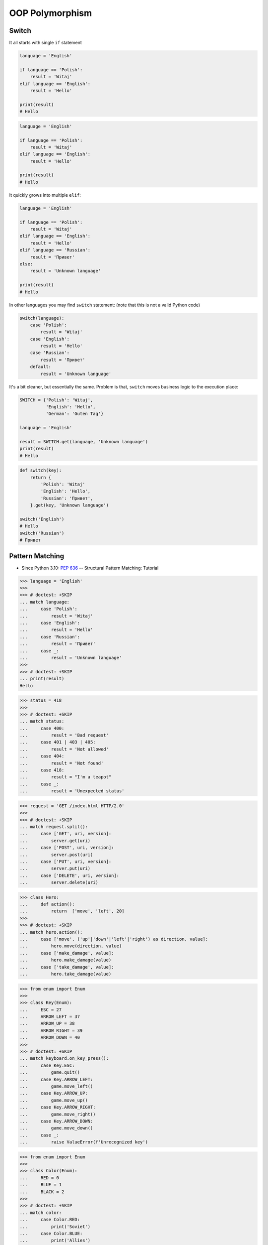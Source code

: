 OOP Polymorphism
================


Switch
------
It all starts with single ``if`` statement

.. code-block:: python

    language = 'English'

    if language == 'Polish':
        result = 'Witaj'
    elif language == 'English':
        result = 'Hello'

    print(result)
    # Hello

.. code-block:: python

    language = 'English'

    if language == 'Polish':
        result = 'Witaj'
    elif language == 'English':
        result = 'Hello'

    print(result)
    # Hello

It quickly grows into multiple ``elif``:

.. code-block:: python

    language = 'English'

    if language == 'Polish':
        result = 'Witaj'
    elif language == 'English':
        result = 'Hello'
    elif language == 'Russian':
        result = 'Привет'
    else:
        result = 'Unknown language'

    print(result)
    # Hello

In other languages you may find ``switch`` statement:
(note that this is not a valid Python code)

.. code-block:: python

    switch(language):
        case 'Polish':
            result = 'Witaj'
        case 'English':
            result = 'Hello'
        case 'Russian':
            result = 'Привет'
        default:
            result = 'Unknown language'

It's a bit cleaner, but essentially the same.
Problem is that, ``switch`` moves business logic to the execution place:

.. code-block:: python

    SWITCH = {'Polish': 'Witaj',
              'English': 'Hello',
              'German': 'Guten Tag'}

    language = 'English'

    result = SWITCH.get(language, 'Unknown language')
    print(result)
    # Hello

.. code-block:: python

    def switch(key):
        return {
            'Polish': 'Witaj'
            'English': 'Hello',
            'Russian': 'Привет',
        }.get(key, 'Unknown language')

    switch('English')
    # Hello
    switch('Russian')
    # Привет


Pattern Matching
----------------
* Since Python 3.10: :pep:`636` -- Structural Pattern Matching: Tutorial

>>> language = 'English'
>>>
>>> # doctest: +SKIP
... match language:
...     case 'Polish':
...         result = 'Witaj'
...     case 'English':
...         result = 'Hello'
...     case 'Russian':
...         result = 'Привет'
...     case _:
...         result = 'Unknown language'
>>>
>>> # doctest: +SKIP
... print(result)
Hello

>>> status = 418
>>>
>>> # doctest: +SKIP
... match status:
...     case 400:
...         result = 'Bad request'
...     case 401 | 403 | 405:
...         result = 'Not allowed'
...     case 404:
...         result = 'Not found'
...     case 418:
...         result = "I'm a teapot"
...     case _:
...         result = 'Unexpected status'

>>> request = 'GET /index.html HTTP/2.0'
>>>
>>> # doctest: +SKIP
... match request.split():
...     case ['GET', uri, version]:
...         server.get(uri)
...     case ['POST', uri, version]:
...         server.post(uri)
...     case ['PUT', uri, version]:
...         server.put(uri)
...     case ['DELETE', uri, version]:
...         server.delete(uri)

>>> class Hero:
...     def action():
...         return  ['move', 'left', 20]
>>>
>>> # doctest: +SKIP
... match hero.action():
...     case ['move', ('up'|'down'|'left'|'right') as direction, value]:
...         hero.move(direction, value)
...     case ['make_damage', value]:
...         hero.make_damage(value)
...     case ['take_damage', value]:
...         hero.take_damage(value)

>>> from enum import Enum
>>>
>>> class Key(Enum):
...     ESC = 27
...     ARROW_LEFT = 37
...     ARROW_UP = 38
...     ARROW_RIGHT = 39
...     ARROW_DOWN = 40
>>>
>>> # doctest: +SKIP
... match keyboard.on_key_press():
...     case Key.ESC:
...         game.quit()
...     case Key.ARROW_LEFT:
...         game.move_left()
...     case Key.ARROW_UP:
...         game.move_up()
...     case Key.ARROW_RIGHT:
...         game.move_right()
...     case Key.ARROW_DOWN:
...         game.move_down()
...     case _:
...         raise ValueError(f'Unrecognized key')

>>> from enum import Enum
>>>
>>> class Color(Enum):
...     RED = 0
...     BLUE = 1
...     BLACK = 2
>>>
>>> # doctest: +SKIP
... match color:
...     case Color.RED:
...         print('Soviet')
...     case Color.BLUE:
...         print('Allies')
...     case Color.BLACK:
...         print('Axis')

>>> from enum import Enum
>>>
>>> class SpaceMan(Enum):
...     NASA = 'Astronaut'
...     ESA = 'Astronaut'
...     ROSCOSMOS = 'Cosmonaut'
...     CNSA = 'Taikonaut'
...     ISRO = 'GaganYatri'
>>>
>>> # doctest: +SKIP
... match agency:
...     case SpaceMan.NASA:
...         print('USA')
...     case SpaceMan.ESA:
...         print('Europe')
...     case SpaceMan.ROSCOSMOS:
...         print('Russia')
...     case SpaceMan.CNSA:
...         print('China')
...     case SpaceMan.ISRO:
...         print('India')


Polymorphism
------------
.. code-block:: python

    from abc import ABCMeta, abstractmethod
    from dataclasses import dataclass


    @dataclass
    class Person(metaclass=ABCMeta):
        name: str

        @abstractmethod
        def say_hello(self):
            pass


    class Astronaut(Person):
        def say_hello(self):
            return f'Hello {self.name}'

    class Cosmonaut(Person):
        def say_hello(self):
            return f'Привет {self.name}'


    def hello(crew: list[Person]) -> None:
        for member in crew:
            print(member.say_hello())


    if __name__ == '__main__':
        crew = [Astronaut('Mark Watney'),
                Cosmonaut('Иван Иванович'),
                Astronaut('Melissa Lewis'),
                Cosmonaut('Jan Twardowski')]

        hello(crew)
    # Hello Mark Watney
    # Привет Иван Иванович
    # Hello Melissa Lewis
    # Привет Jan Twardowski

In Python, due to the duck typing and dynamic nature of the language, the Interface or abstract class is not needed to do polymorphism:

.. code-block:: python

    from dataclasses import dataclass


    @dataclass
    class Astronaut:
        name: str

        def say_hello(self):
            return f'Hello {self.name}'

    @dataclass
    class Cosmonaut:
        name: str

        def say_hello(self):
            return f'Привет {self.name}!'


    if __name__ == '__main__':
        crew = [Astronaut('Mark Watney'),
                Cosmonaut('Иван Иванович'),
                Astronaut('Melissa Lewis'),
                Cosmonaut('Jan Twardowski')]

        for member in crew:
            print(member.say_hello())
    # Hello Mark Watney
    # Привет Иван Иванович
    # Hello Melissa Lewis
    # Привет Jan Twardowski


Use Cases
---------
UIElement:

.. code-block:: python

    from abc import ABCMeta, abstractmethod


    class UIElement(metaclass=ABCMeta):
        @abstractmethod
        def draw(self):
            pass

    class Input(UIElement):
        def draw(self):
            print('Drawing input')

    class Button(UIElement):
        def draw(self):
            print('Drawing button')


    def draw(element: UIElement):
        element.draw()


    if __name__ == '__main__':
        draw(Textarea())
        draw(Button())

Use Case 2
----------
.. code-block:: python

    from abc import ABC, abstractmethod


    class UIElement(ABC):
        def __init__(self, name):
            self.name = name

        @abstractmethod
        def render(self):
            raise NotImplementedError


    class Button(UIElement):
        def render(self):
            print('Rendering button')


    class Input(UIElement):
        def render(self):
            print('Rendering Input')


    class TextArea(UIElement):
        def render(self):
            print('Rendering TextArea')


    def render(elements: list[UIElement]):
        for element in elements:
            element.render()


    render([
        Input('From'),
        Input('To'),
        Input('Subject'),
        TextArea('Body'),
        Button('Send')
    ])



Use Case - Factory
------------------
.. code-block:: python

    DATA = [('Sepal length', 'Sepal width', 'Petal length', 'Petal width', 'Species'),
            (5.8, 2.7, 5.1, 1.9, 'virginica'),
            (5.1, 3.5, 1.4, 0.2, 'setosa'),
            (5.7, 2.8, 4.1, 1.3, 'versicolor'),
            (6.3, 2.9, 5.6, 1.8, 'virginica'),
            (6.4, 3.2, 4.5, 1.5, 'versicolor'),
            (4.7, 3.2, 1.3, 0.2, 'setosa')]


    class Iris:
        def __init__(self, sepal_length, sepal_width, petal_length, petal_width):
            self.sepal_length = sepal_length
            self.sepal_width = sepal_width
            self.petal_length = petal_length
            self.petal_width = petal_width

        def __repr__(self):
            name = self.__class__.__name__
            values = tuple(vars(self).values())
            return f'\n {name}{values}'


    class Setosa(Iris):
        pass

    class Virginica(Iris):
        pass

    class Versicolor(Iris):
        pass


    def factory(species: str):
        if species == 'setosa':
            return Setosa
        if species == 'virginica':
            return Virginica
        if species == 'versicolor':
            return Versicolor


    result = []

    for *features, species in DATA[1:]:
        iris = factory(species)
        i = iris(*features)
        result.append(i)

    print(result)
    # [Virginica(5.8, 2.7, 5.1, 1.9),
    #  Setosa(5.1, 3.5, 1.4, 0.2),
    #  Versicolor(5.7, 2.8, 4.1, 1.3),
    #  Virginica(6.3, 2.9, 5.6, 1.8),
    #  Versicolor(6.4, 3.2, 4.5, 1.5),
    #  Setosa(4.7, 3.2, 1.3, 0.2)]

Dynamic factory:

.. code-block:: python

    from dataclasses import dataclass

    DATA = [('Sepal length', 'Sepal width', 'Petal length', 'Petal width', 'Species'),
            (5.8, 2.7, 5.1, 1.9, 'virginica'),
            (5.1, 3.5, 1.4, 0.2, 'setosa'),
            (5.7, 2.8, 4.1, 1.3, 'versicolor'),
            (6.3, 2.9, 5.6, 1.8, 'virginica'),
            (6.4, 3.2, 4.5, 1.5, 'versicolor'),
            (4.7, 3.2, 1.3, 0.2, 'setosa')]


    @dataclass
    class Iris:
        sepal_length: float
        sepal_width: float
        petal_length: float
        petal_width: float

    class Setosa(Iris):
        pass

    class Virginica(Iris):
        pass

    class Versicolor(Iris):
        pass


    def factory(species: str):
        species = species.capitalize()
        classes = globals()
        return classes[species]


    result = [
        factory(species)(*features)
        for *features, species in DATA[1:]
    ]

    print(result)
    # [Virginica(sepal_length=5.8, sepal_width=2.7, petal_length=5.1, petal_width=1.9),
    #  Setosa(sepal_length=5.1, sepal_width=3.5, petal_length=1.4, petal_width=0.2),
    #  Versicolor(sepal_length=5.7, sepal_width=2.8, petal_length=4.1, petal_width=1.3),
    #  Virginica(sepal_length=6.3, sepal_width=2.9, petal_length=5.6, petal_width=1.8),
    #  Versicolor(sepal_length=6.4, sepal_width=3.2, petal_length=4.5, petal_width=1.5),
    #  Setosa(sepal_length=4.7, sepal_width=3.2, petal_length=1.3, petal_width=0.2)]


Assignments
-----------
.. todo:: Create assignments
